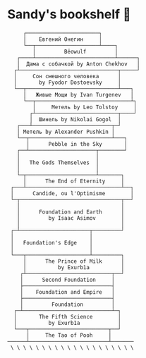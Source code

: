 * Sandy's bookshelf 📖

#+BEGIN_SRC
     ┌───────────────────────┐
     │    Евгений Онегин     │
     └──┬────────────────────┴────┐
        │         Bēowulf         │
   ┌────┴─────────────────────────┴──────┐
   │  Дама с собачкой by Anton Chekhov   │
  ┌┴───────────────────────────────┬─────┘
  │     Сон смешного человека      │
  │       by Fyodor Dostoevsky     │
  └──┬─────────────────────────────┴───┐
     │   Живые Мощи by Ivan Turgenev   │
     └──┬──────────────────────────────┴┐
        │     Метель by Leo Tolstoy     │
       ┌┴──────────────────────────┬────┘
       │  Шинель by Nikolai Gogol  │
   ┌───┴─────────────────────────┬─┘
   │ Метель by Alexander Pushkin │
   └──┬──────────────────────────┴───┐
      │      Pebble in the Sky       │
   ┌──┴─────────────────────┬────────┘
   │                        │
   │   The Gods Themselves  │
   │                        │
   └─┬──────────────────────┴───────┐
     │      The End of Eternity     │
 ┌───┴──────────────────────────────┴──┐
 │      Candide, ou l'Optimisme        │
 └─┬────────────────────────────────┬──┘
   │                                │
   │      Foundation and Earth      │
   │         by Isaac Asimov        │
   │                                │
 ┌─┴──────────────────────┬─────────┘
 │                        │
 │   Foundation's Edge    │
 │                        │
 └───┬────────────────────┴─────────┐
     │      The Prince of Milk      │
     │          by Exurb1a          │
    ┌┴───────────────────────────┬──┘
    │      Second Foundation     │
    ├────────────────────────────┤
    │    Foundation and Empire   │
    ├────────────────────────────┤
    │         Foundation         │
  ┌─┴────────────────────────────┴─┐
  │       The Fifth Science        │
  │          by Exurb1a            │
  └───┬─────────────────────────┬──┘
      │     The Tao of Pooh     │
──────┴─────────────────────────┴───────
 \ \ \ \ \ \ \ \ \ \ \ \ \ \ \ \ \ \ \ \
#+END_SRC

# psst...   *(ﾉ◕ヮ◕)ﾉ*:･ﾟ✧

# I also enjoy watching some good anime, so here is my VHS-esque shelf full of
# anime as a bonus!

#  #+BEGIN_SRC

#  ┌──────────────────┐
#  │  The Cat Returns ├───────────────────┐
#  ├──────────────────┤   Mary and the    │
#  │    When Marnie   │  Witch's Flower   │
#  │     Was There    ├───────────────────┤
#  ├──────────────────┤      Kimi no      │
#  │  Panty Stocking  │       Na Wa       │
#  │ with Garterbelt  ├───────────────────┤
#  ├──────────────────┤     Dr. Stone     │
#  │       FLCL       ├───────────────────┤
#  ├──────────────────┤    The Garden     │
#  │      Ponyo       │     of Words      │
#  ├──────────────────┼───────────────────┤
#  │   Space Patrol   │  A Silent Voice   │
#  │      Luluco      ├───────────────────┤
#  ├──────────────────┤   Gurren Lagann   │
#  │     Promare      ├───────────────────┤
#  ├──────────────────┤    Little Witch   │
#  │  Spirited Away   │      Academia     │
#  ├──────────────────┼───────────────────┤
#  │      Kiki's      │   Kyokou Suiri    │
#  │ Delivery Service ├───────────────────┤
#  ├──────────────────┤  Evangelion 3.0   │
#  │   My Neighbor    ├───────────────────┤
#  │     Totoro       │  Evangelion 2.0   │
#  ├──────────────────┼───────────────────┤
#  │     The End      │  Evangelion 1.0   │
#  │   of Evangelion  ├───────────────────┤
#  ├──────────────────┤    Neon Genesis   │
#  │ Brand New Animal │     Evangelion    │
#  │      (BNA)       ├───────────────────┤
#  ├──────────────────┤   Darling in the  │
#  │   Kill la Kill   │      FranXX       │
#  ├──────────────────┴───────────────────┘
#  │                                      │
# /   ＼(^─^)／  ヾ｜￣ー￣｜ﾉ  ヽ(〃＾▽＾〃)ﾉ  \
#  #+END_SRC
